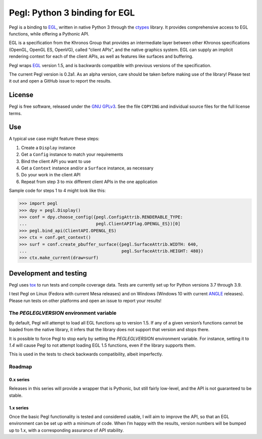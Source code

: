 ==============================
Pegl: Python 3 binding for EGL
==============================

Pegl is a binding to EGL_, written in native Python 3 through the ctypes_
library. It provides comprehensive access to EGL functions, while offering a
Pythonic API.

EGL is a specification from the Khronos Group that provides an intermediate
layer between other Khronos specifications (OpenGL, OpenGL ES, OpenVG), called
“client APIs”, and the native graphics system. EGL can supply an implicit
rendering context for each of the client APIs, as well as features like
surfaces and buffering.

Pegl wraps EGL_ version 1.5, and is backwards compatible with previous versions
of the specification.

The current Pegl version is 0.2a1. As an alpha version, care should be taken
before making use of the library! Please test it out and open a GitHub issue to
report the results.

.. _EGL: http://www.khronos.org/egl
.. _ctypes: http://docs.python.org/py3k/library/ctypes


License
=======

Pegl is free software, released under the `GNU GPLv3`_. See the file
``COPYING`` and individual source files for the full license terms.

.. _GNU GPLv3: http://www.gnu.org/licenses/gpl


Use
===
A typical use case might feature these steps:

1. Create a ``Display`` instance
2. Get a ``Config`` instance to match your requirements
3. Bind the client API you want to use
4. Get a ``Context`` instance and/or a ``Surface`` instance, as necessary
5. Do your work in the client API
6. Repeat from step 3 to mix different client APIs in the one application

Sample code for steps 1 to 4 might look like this:

>>> import pegl
>>> dpy = pegl.Display()
>>> conf = dpy.choose_config({pegl.ConfigAttrib.RENDERABLE_TYPE:
...                           pegl.ClientAPIFlag.OPENGL_ES})[0]
>>> pegl.bind_api(ClientAPI.OPENGL_ES)
>>> ctx = conf.get_context()
>>> surf = conf.create_pbuffer_surface({pegl.SurfaceAttrib.WIDTH: 640,
...                                     pegl.SurfaceAttrib.HEIGHT: 480})
>>> ctx.make_current(draw=surf)


Development and testing
=======================

Pegl uses tox_ to run tests and compile coverage data. Tests are currently set
up for Python versions 3.7 through 3.9.

I test Pegl on Linux (Fedora with current Mesa releases) and on Windows
(Windows 10 with current ANGLE_ releases). Please run tests on other platforms
and open an issue to report your results!

.. _ANGLE: https://chromium.googlesource.com/angle/angle/
.. _tox: https://github.com/tox-dev/tox

-----------------------------------------
The `PEGLEGLVERSION` environment variable
-----------------------------------------

By default, Pegl will attempt to load all EGL functions up to version 1.5. If
any of a given version’s functions cannot be loaded from the native library, it
infers that the library does not support that version and stops there.

It is possible to force Pegl to stop early by setting the `PEGLEGLVERSION`
environment variable. For instance, setting it to `1.4` will cause Pegl to not
attempt loading EGL 1.5 functions, even if the library supports them.

This is used in the tests to check backwards compatibility, albeit imperfectly.

-------
Roadmap
-------

0.x series
----------

Releases in this series will provide a wrapper that is Pythonic, but still
fairly low-level, and the API is not guaranteed to be stable.

1.x series
----------

Once the basic Pegl functionality is tested and considered usable, I will aim
to improve the API, so that an EGL environment can be set up with a minimum of
code. When I’m happy with the results, version numbers will be bumped up to
1.x, with a corresponding assurance of API stability.
